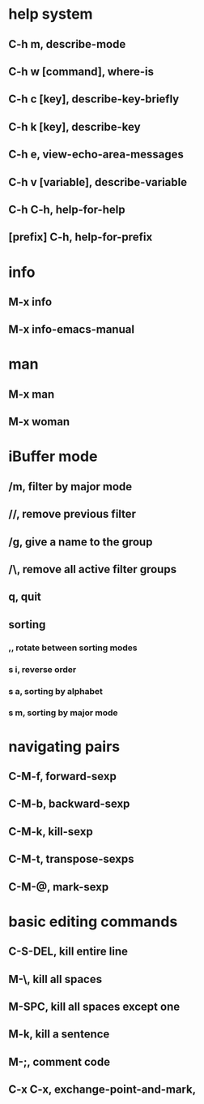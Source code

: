 * help system
** C-h m, describe-mode
** C-h w [command], where-is
** C-h c [key], describe-key-briefly
** C-h k [key], describe-key
** C-h e, view-echo-area-messages
** C-h v [variable], describe-variable
** C-h C-h, help-for-help
** [prefix] C-h, help-for-prefix
* info
** M-x info
** M-x info-emacs-manual
* man
** M-x man
** M-x woman
* iBuffer mode
** /m, filter by major mode
** //, remove previous filter
** /g, give a name to the group
** /\, remove all active filter groups
** q, quit
** sorting
*** ,, rotate between sorting modes
*** s i, reverse order
*** s a, sorting by alphabet
*** s m, sorting by major mode
* navigating pairs
** C-M-f, forward-sexp
** C-M-b, backward-sexp
** C-M-k, kill-sexp
** C-M-t, transpose-sexps
** C-M-@, mark-sexp
* basic editing commands
** C-S-DEL, kill entire line
** M-\, kill all spaces
** M-SPC, kill all spaces except one
** M-k, kill a sentence
** M-;, comment code
** C-x C-x, exchange-point-and-mark,
